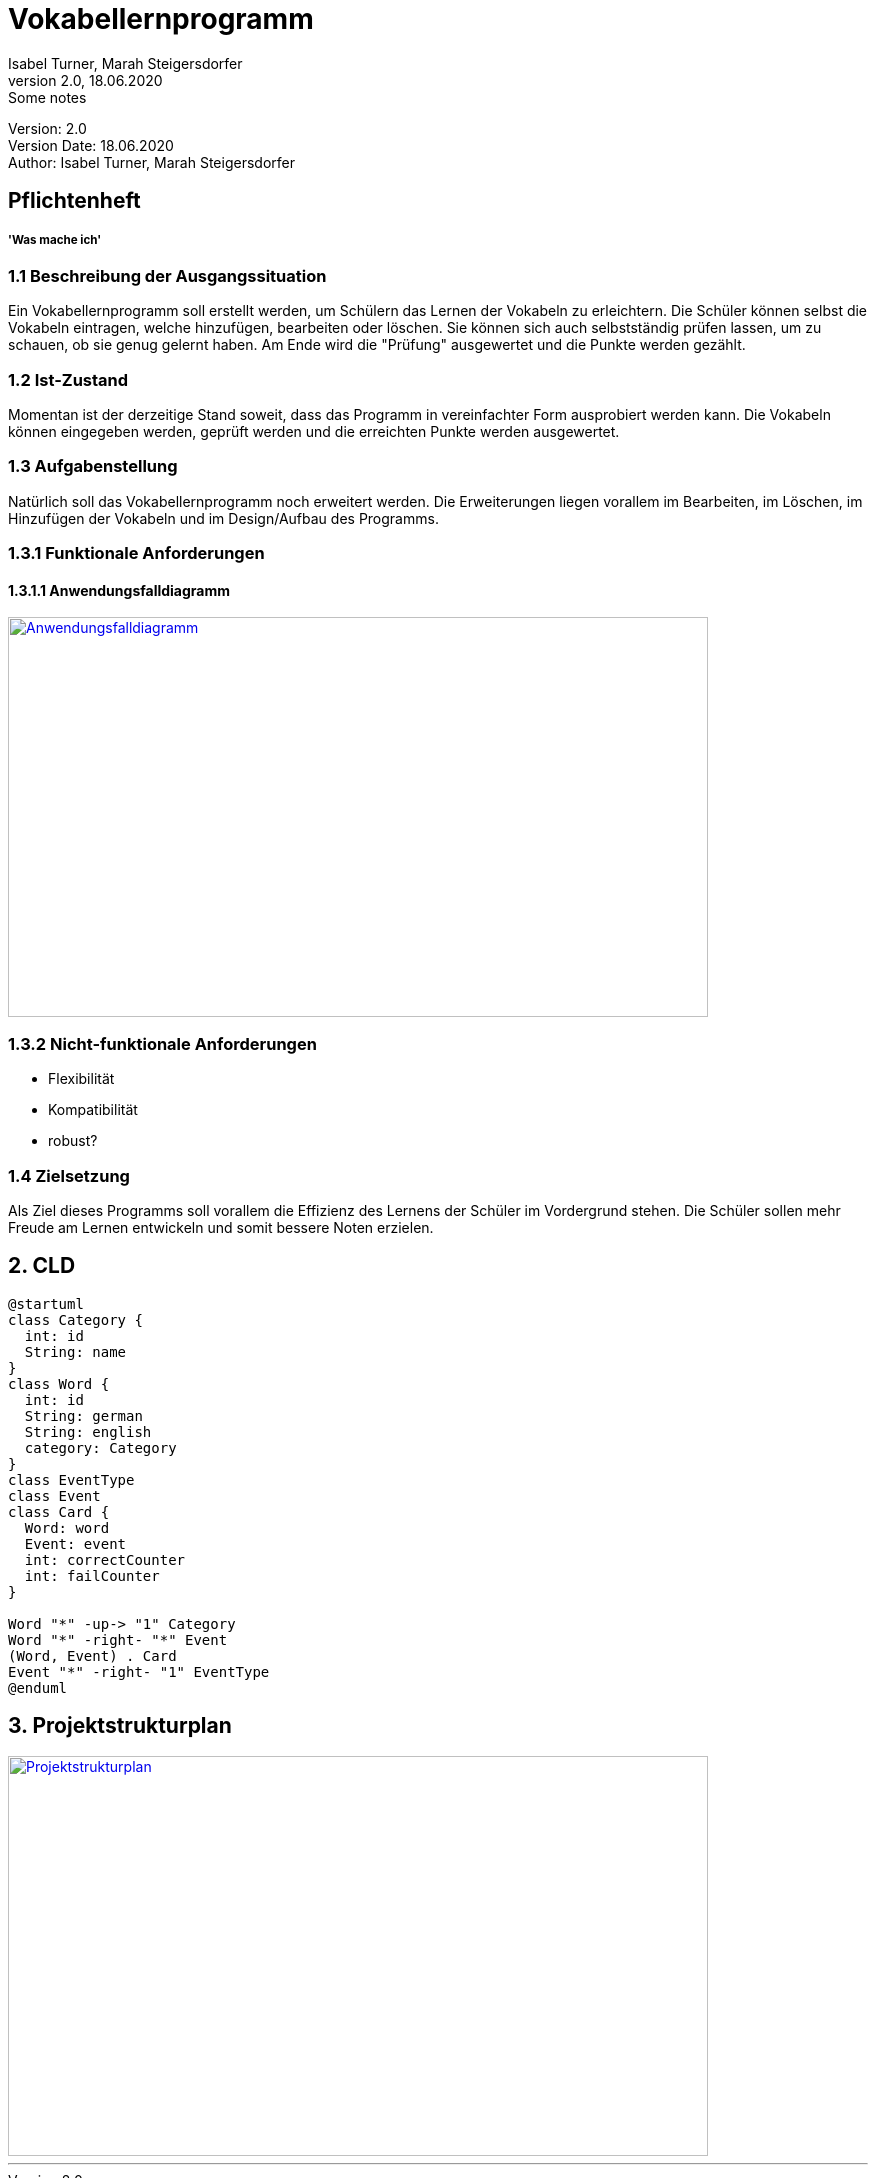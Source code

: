 = Vokabellernprogramm
// Metadata
Isabel Turner, Marah Steigersdorfer
2.0, 18.06.2020: Some notes

// Settings
:source-highlighter: coderay
:icons: font
//:sectnums:    // Nummerierung der Überschriften / section numbering
// Refs:
:imagesdir: images
:sourcedir-code: src/main/java
:sourcedir-test: src/test/java
:toc: left


Version: {revnumber} +
Version Date: {revdate} +
Author: {Author}

== Pflichtenheft
===== 'Was mache ich'

=== 1.1 Beschreibung der Ausgangssituation
Ein Vokabellernprogramm soll erstellt werden, um Schülern das Lernen der Vokabeln zu erleichtern.
Die Schüler können selbst die Vokabeln eintragen, welche hinzufügen, bearbeiten oder löschen.
Sie können sich auch selbstständig prüfen lassen, um zu schauen, ob sie genug gelernt haben.
Am Ende wird die "Prüfung" ausgewertet und die Punkte werden gezählt.

=== 1.2 Ist-Zustand
Momentan ist der derzeitige Stand soweit, dass das Programm in vereinfachter Form ausprobiert werden kann.
Die Vokabeln können eingegeben werden, geprüft werden und die erreichten Punkte werden ausgewertet.

=== 1.3 Aufgabenstellung
Natürlich soll das Vokabellernprogramm noch erweitert werden. Die Erweiterungen liegen vorallem im
Bearbeiten, im Löschen, im Hinzufügen der Vokabeln und im Design/Aufbau des Programms.

=== 1.3.1 Funktionale Anforderungen
==== 1.3.1.1 Anwendungsfalldiagramm
[link=https://i.imgur.com/Qbz1Ikq.jpg]
image::https://i.imgur.com/Qbz1Ikq.jpg[Anwendungsfalldiagramm,700,400]

=== 1.3.2 Nicht-funktionale Anforderungen
- Flexibilität
- Kompatibilität
- robust?

=== 1.4 Zielsetzung
Als Ziel dieses Programms soll vorallem die Effizienz des Lernens der Schüler im Vordergrund stehen.
Die Schüler sollen mehr Freude am Lernen entwickeln und somit bessere Noten erzielen.


== 2. CLD

[plantuml,CLD,png]
----
@startuml
class Category {
  int: id
  String: name
}
class Word {
  int: id
  String: german
  String: english
  category: Category
}
class EventType
class Event
class Card {
  Word: word
  Event: event
  int: correctCounter
  int: failCounter
}

Word "*" -up-> "1" Category
Word "*" -right- "*" Event
(Word, Event) . Card
Event "*" -right- "1" EventType
@enduml
----

== 3. Projektstrukturplan
[link=https://i.imgur.com/0dDuWJA.png]
image::https://i.imgur.com/0dDuWJA.png[Projektstrukturplan,700,400]
---
